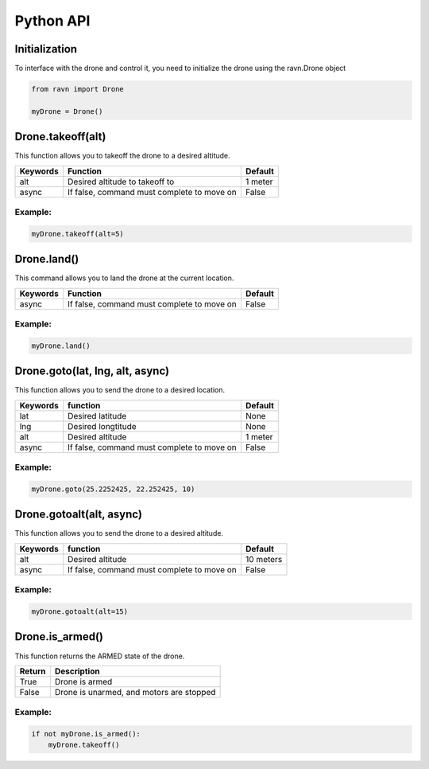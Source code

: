 Python API
==========

Initialization
--------------

To interface with the drone and control it, you need to initialize
the drone using the ravn.Drone object


.. code-block:: python

    from ravn import Drone

    myDrone = Drone()

Drone.takeoff(alt)
------------------

This function allows you to takeoff the drone to a desired altitude.

+-----------+----------------------------------------------+---------+
| Keywords  | Function                                     | Default |
+===========+==============================================+=========+
| alt       | Desired altitude to takeoff to               | 1 meter |
+-----------+----------------------------------------------+---------+
| async     | If false, command must complete to move on   | False   |
+-----------+----------------------------------------------+---------+

Example:
^^^^^^^^
.. code-block:: python

    myDrone.takeoff(alt=5)

Drone.land()
------------

This command allows you to land the drone at the current location.

+-----------+-----------------------------------------------+---------+
| Keywords  | Function                                      | Default |
+===========+===============================================+=========+
| async     | If false, command must complete to move on    | False   |
+-----------+-----------------------------------------------+---------+

Example:
^^^^^^^^
.. code-block:: python

    myDrone.land()


Drone.goto(lat, lng, alt, async)
--------------------------------

This function allows you to send the drone to a desired location.

+-----------+------------------------------------------------+---------+
|Keywords   |function                                        | Default |
+===========+================================================+=========+
| lat       | Desired latitude                               | None    |
+-----------+------------------------------------------------+---------+
| lng       | Desired longtitude                             |  None   |
+-----------+------------------------------------------------+---------+
| alt       | Desired altitude                               | 1 meter |
+-----------+------------------------------------------------+---------+
|async      | If false, command must complete to move on     | False   |
+-----------+------------------------------------------------+---------+

Example:
^^^^^^^^
.. code-block:: python

    myDrone.goto(25.2252425, 22.252425, 10)

Drone.gotoalt(alt, async)
-------------------------

This function allows you to send the drone to a desired altitude.

+-----------+------------------------------------------------+---------+
|Keywords   |function                                        | Default |
+===========+================================================+=========+
|alt        | Desired altitude                               |10 meters|
+-----------+------------------------------------------------+---------+
|async      | If false, command must complete to move on     | False   |
+-----------+------------------------------------------------+---------+

Example:
^^^^^^^^
.. code-block:: python

    myDrone.gotoalt(alt=15)

Drone.is_armed()
----------------

This function returns the ARMED state of the drone.

+-----------+----------------------------------------+
|Return     |Description                             |
+===========+========================================+
|True       |Drone is armed                          |
+-----------+----------------------------------------+
|False      |Drone is unarmed, and motors are stopped|
+-----------+----------------------------------------+

Example:
^^^^^^^^
.. code-block:: python

    if not myDrone.is_armed():
        myDrone.takeoff()
